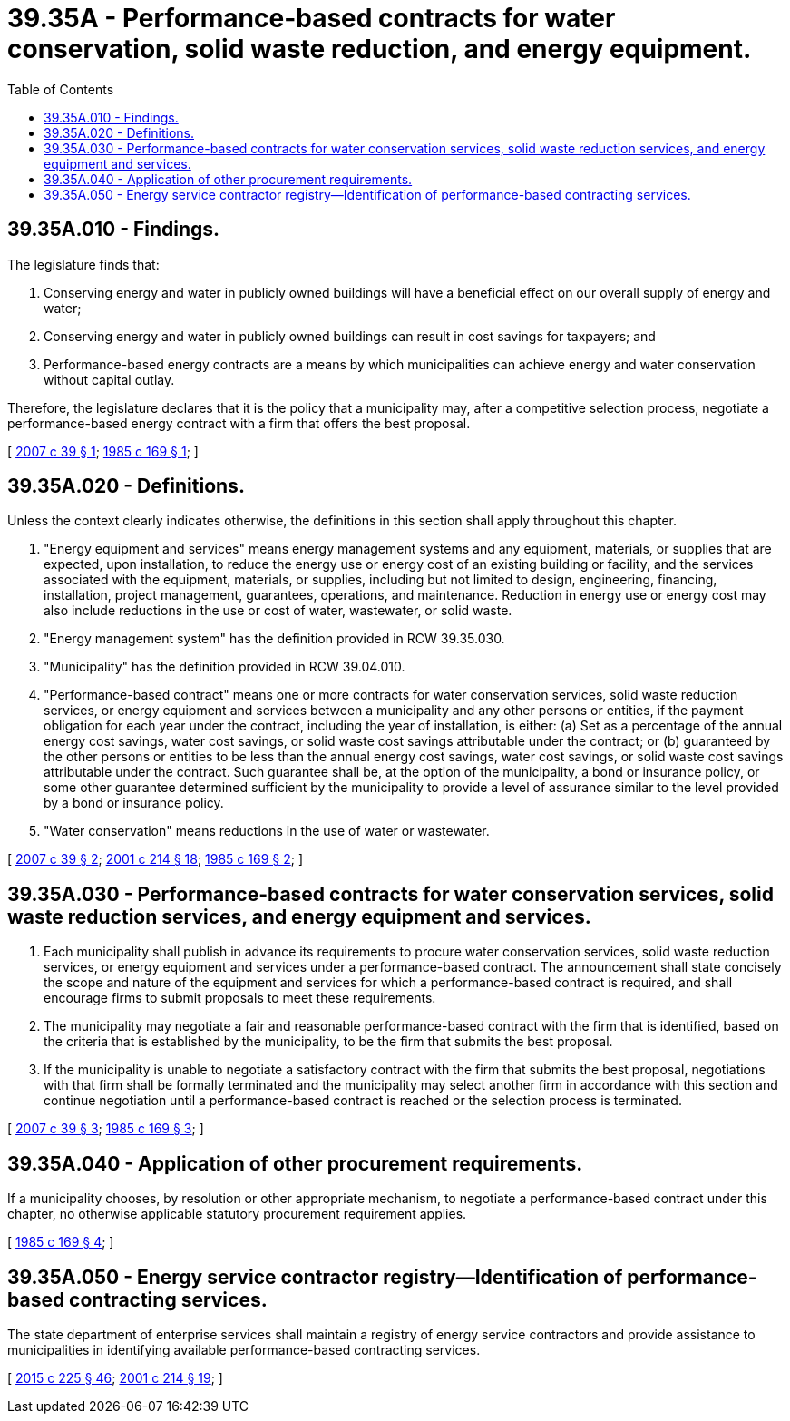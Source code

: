 = 39.35A - Performance-based contracts for water conservation, solid waste reduction, and energy equipment.
:toc:

== 39.35A.010 - Findings.
The legislature finds that:

. Conserving energy and water in publicly owned buildings will have a beneficial effect on our overall supply of energy and water;

. Conserving energy and water in publicly owned buildings can result in cost savings for taxpayers; and

. Performance-based energy contracts are a means by which municipalities can achieve energy and water conservation without capital outlay.

Therefore, the legislature declares that it is the policy that a municipality may, after a competitive selection process, negotiate a performance-based energy contract with a firm that offers the best proposal.

[ http://lawfilesext.leg.wa.gov/biennium/2007-08/Pdf/Bills/Session%20Laws/Senate/5481-S.SL.pdf?cite=2007%20c%2039%20§%201[2007 c 39 § 1]; http://leg.wa.gov/CodeReviser/documents/sessionlaw/1985c169.pdf?cite=1985%20c%20169%20§%201[1985 c 169 § 1]; ]

== 39.35A.020 - Definitions.
Unless the context clearly indicates otherwise, the definitions in this section shall apply throughout this chapter.

. "Energy equipment and services" means energy management systems and any equipment, materials, or supplies that are expected, upon installation, to reduce the energy use or energy cost of an existing building or facility, and the services associated with the equipment, materials, or supplies, including but not limited to design, engineering, financing, installation, project management, guarantees, operations, and maintenance. Reduction in energy use or energy cost may also include reductions in the use or cost of water, wastewater, or solid waste.

. "Energy management system" has the definition provided in RCW 39.35.030.

. "Municipality" has the definition provided in RCW 39.04.010.

. "Performance-based contract" means one or more contracts for water conservation services, solid waste reduction services, or energy equipment and services between a municipality and any other persons or entities, if the payment obligation for each year under the contract, including the year of installation, is either: (a) Set as a percentage of the annual energy cost savings, water cost savings, or solid waste cost savings attributable under the contract; or (b) guaranteed by the other persons or entities to be less than the annual energy cost savings, water cost savings, or solid waste cost savings attributable under the contract. Such guarantee shall be, at the option of the municipality, a bond or insurance policy, or some other guarantee determined sufficient by the municipality to provide a level of assurance similar to the level provided by a bond or insurance policy.

. "Water conservation" means reductions in the use of water or wastewater.

[ http://lawfilesext.leg.wa.gov/biennium/2007-08/Pdf/Bills/Session%20Laws/Senate/5481-S.SL.pdf?cite=2007%20c%2039%20§%202[2007 c 39 § 2]; http://lawfilesext.leg.wa.gov/biennium/2001-02/Pdf/Bills/Session%20Laws/House/2247.SL.pdf?cite=2001%20c%20214%20§%2018[2001 c 214 § 18]; http://leg.wa.gov/CodeReviser/documents/sessionlaw/1985c169.pdf?cite=1985%20c%20169%20§%202[1985 c 169 § 2]; ]

== 39.35A.030 - Performance-based contracts for water conservation services, solid waste reduction services, and energy equipment and services.
. Each municipality shall publish in advance its requirements to procure water conservation services, solid waste reduction services, or energy equipment and services under a performance-based contract. The announcement shall state concisely the scope and nature of the equipment and services for which a performance-based contract is required, and shall encourage firms to submit proposals to meet these requirements.

. The municipality may negotiate a fair and reasonable performance-based contract with the firm that is identified, based on the criteria that is established by the municipality, to be the firm that submits the best proposal.

. If the municipality is unable to negotiate a satisfactory contract with the firm that submits the best proposal, negotiations with that firm shall be formally terminated and the municipality may select another firm in accordance with this section and continue negotiation until a performance-based contract is reached or the selection process is terminated.

[ http://lawfilesext.leg.wa.gov/biennium/2007-08/Pdf/Bills/Session%20Laws/Senate/5481-S.SL.pdf?cite=2007%20c%2039%20§%203[2007 c 39 § 3]; http://leg.wa.gov/CodeReviser/documents/sessionlaw/1985c169.pdf?cite=1985%20c%20169%20§%203[1985 c 169 § 3]; ]

== 39.35A.040 - Application of other procurement requirements.
If a municipality chooses, by resolution or other appropriate mechanism, to negotiate a performance-based contract under this chapter, no otherwise applicable statutory procurement requirement applies.

[ http://leg.wa.gov/CodeReviser/documents/sessionlaw/1985c169.pdf?cite=1985%20c%20169%20§%204[1985 c 169 § 4]; ]

== 39.35A.050 - Energy service contractor registry—Identification of performance-based contracting services.
The state department of enterprise services shall maintain a registry of energy service contractors and provide assistance to municipalities in identifying available performance-based contracting services.

[ http://lawfilesext.leg.wa.gov/biennium/2015-16/Pdf/Bills/Session%20Laws/Senate/5024.SL.pdf?cite=2015%20c%20225%20§%2046[2015 c 225 § 46]; http://lawfilesext.leg.wa.gov/biennium/2001-02/Pdf/Bills/Session%20Laws/House/2247.SL.pdf?cite=2001%20c%20214%20§%2019[2001 c 214 § 19]; ]

